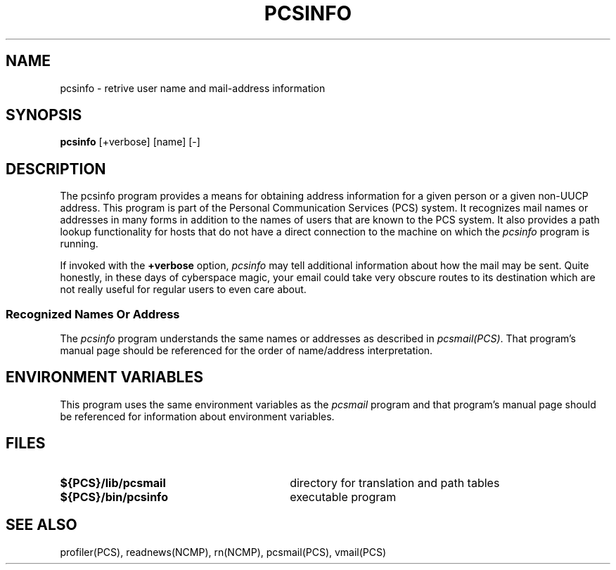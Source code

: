 .\"_
.TH PCSINFO 1 "1994-02-28" PCS
.SH NAME
pcsinfo \- retrive user name and mail-address information
.SH SYNOPSIS
.B pcsinfo
[+verbose]
[name]
[-]
.sp
.SH DESCRIPTION
The \f(CWpcsinfo\fP program
provides a means for obtaining address information for a given person 
or a given non-UUCP address.  
This program is part of the
Personal Communication Services (PCS) system.
It recognizes mail names or addresses 
in many forms
in addition to the names of users that are known to the PCS system. 
It also provides a 
path lookup functionality for hosts that do not have a direct connection to
the machine on which the \fIpcsinfo\fP program is running.
.sp
If invoked with the 
.B +verbose
option, \fIpcsinfo\fP
may tell additional information about how the mail may be sent.
Quite honestly, in these days of cyberspace magic, your email
could take very obscure routes to its destination which are
not really useful for regular users to even care about.
.\"_
.SS "Recognized Names Or Address"
.PP
The \fIpcsinfo\fP program understands the same names or addresses as
described in \fIpcsmail(PCS)\fP.  That program's manual 
page should be referenced
for the order of name/address interpretation.
.SH ENVIRONMENT VARIABLES
This program uses the same environment variables as the \fIpcsmail\fP
program and that program's manual page should be referenced for
information about environment variables.
.SH FILES
.PD 0
.TP 30
\f(CB${PCS}/lib/pcsmail\fP
directory for translation and path tables
.TP
\f(CB${PCS}/bin/pcsinfo\fP
executable program
.PD
.SH "SEE ALSO"
profiler(PCS),  readnews(NCMP), rn(NCMP), pcsmail(PCS), vmail(PCS)
.\"_
